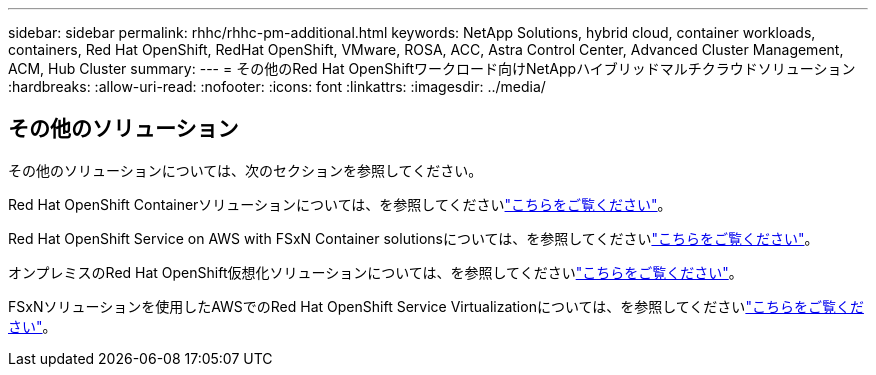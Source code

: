 ---
sidebar: sidebar 
permalink: rhhc/rhhc-pm-additional.html 
keywords: NetApp Solutions, hybrid cloud, container workloads, containers, Red Hat OpenShift, RedHat OpenShift, VMware, ROSA, ACC, Astra Control Center, Advanced Cluster Management, ACM, Hub Cluster 
summary:  
---
= その他のRed Hat OpenShiftワークロード向けNetAppハイブリッドマルチクラウドソリューション
:hardbreaks:
:allow-uri-read: 
:nofooter: 
:icons: font
:linkattrs: 
:imagesdir: ../media/




== その他のソリューション

その他のソリューションについては、次のセクションを参照してください。

Red Hat OpenShift Containerソリューションについては、を参照してくださいlink:https://docs.netapp.com/us-en/netapp-solutions/containers/rh-os-n_solution_overview.html["こちらをご覧ください"]。

Red Hat OpenShift Service on AWS with FSxN Container solutionsについては、を参照してくださいlink:https://docs.netapp.com/us-en/netapp-solutions/containers/rh-os-n_use_case_rosa_solution_overview.html["こちらをご覧ください"]。

オンプレミスのRed Hat OpenShift仮想化ソリューションについては、を参照してくださいlink:https://docs.netapp.com/us-en/netapp-solutions/containers/rh-os-n_use_case_openshift_virtualization_deployment_prerequisites.html["こちらをご覧ください"]。

FSxNソリューションを使用したAWSでのRed Hat OpenShift Service Virtualizationについては、を参照してくださいlink:https://docs.netapp.com/us-en/netapp-solutions/containers/rh-os-n_use_case_openshift_virtualization_rosa_overview.html["こちらをご覧ください"]。
